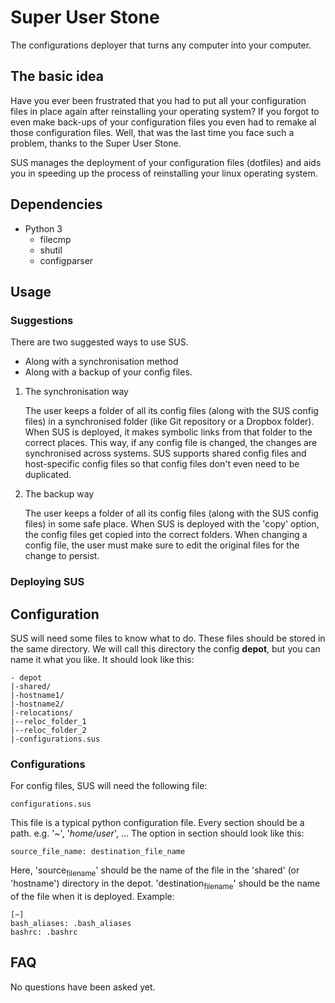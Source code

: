 * Super User Stone
The configurations deployer that turns any computer into your computer.

** The basic idea
Have you ever been frustrated that you had to put all your configuration files in place again after reinstalling your operating system?
If you forgot to even make back-ups of your configuration files you even had to remake al those configuration files.
Well, that was the last time you face such a problem, thanks to the Super User Stone.

SUS manages the deployment of your configuration files (dotfiles) and aids you in speeding up the process of reinstalling your linux operating system.
** Dependencies
 - Python 3
   - filecmp
   - shutil
   - configparser
** Usage
*** Suggestions
There are two suggested ways to use SUS.
 - Along with a synchronisation method
 - Along with a backup of your config files.
**** The synchronisation way
     The user keeps a folder of all its config files (along with the SUS config files) in a synchronised folder (like Git repository or a Dropbox folder).
     When SUS is deployed, it makes symbolic links from that folder to the correct places.
     This way, if any config file is changed, the changes are synchronised across systems.
     SUS supports shared config files and host-specific config files so that config files don't even need to be duplicated.
**** The backup way
     The user keeps a folder of all its config files (along with the SUS config files) in some safe place.
     When SUS is deployed with the 'copy' option, the config files get copied into the correct folders.
     When changing a config file, the user must make sure to edit the original files for the change to persist.
*** Deploying SUS
** Configuration
   SUS will need some files to know what to do.
   These files should be stored in the same directory.
   We will call this directory the config *depot*, but you can name it what you like.
   It should look like this:
   #+BEGIN_EXAMPLE
   - depot
   |-shared/
   |-hostname1/
   |-hostname2/
   |-relocations/
   |--reloc_folder_1
   |--reloc_folder_2
   |-configurations.sus
   #+END_EXAMPLE
*** Configurations
    For config files, SUS will need the following file:
    #+BEGIN_EXAMPLE
    configurations.sus
    #+END_EXAMPLE
    This file is a typical python configuration file.
    Every section should be a path. e.g. '~', '/home/user/', ...
    The option in section should look like this: 
    #+BEGIN_EXAMPLE
    source_file_name: destination_file_name
    #+END_EXAMPLE
    Here, 'source_file_name' should be the name of the file in the 'shared' (or 'hostname') directory in the depot.
    'destination_file_name' should be the name of the file when it is deployed.
    Example:
    #+BEGIN_EXAMPLE
    [~]
    bash_aliases: .bash_aliases
    bashrc: .bashrc
    #+END_EXAMPLE
** FAQ
   No questions have been asked yet.
   
